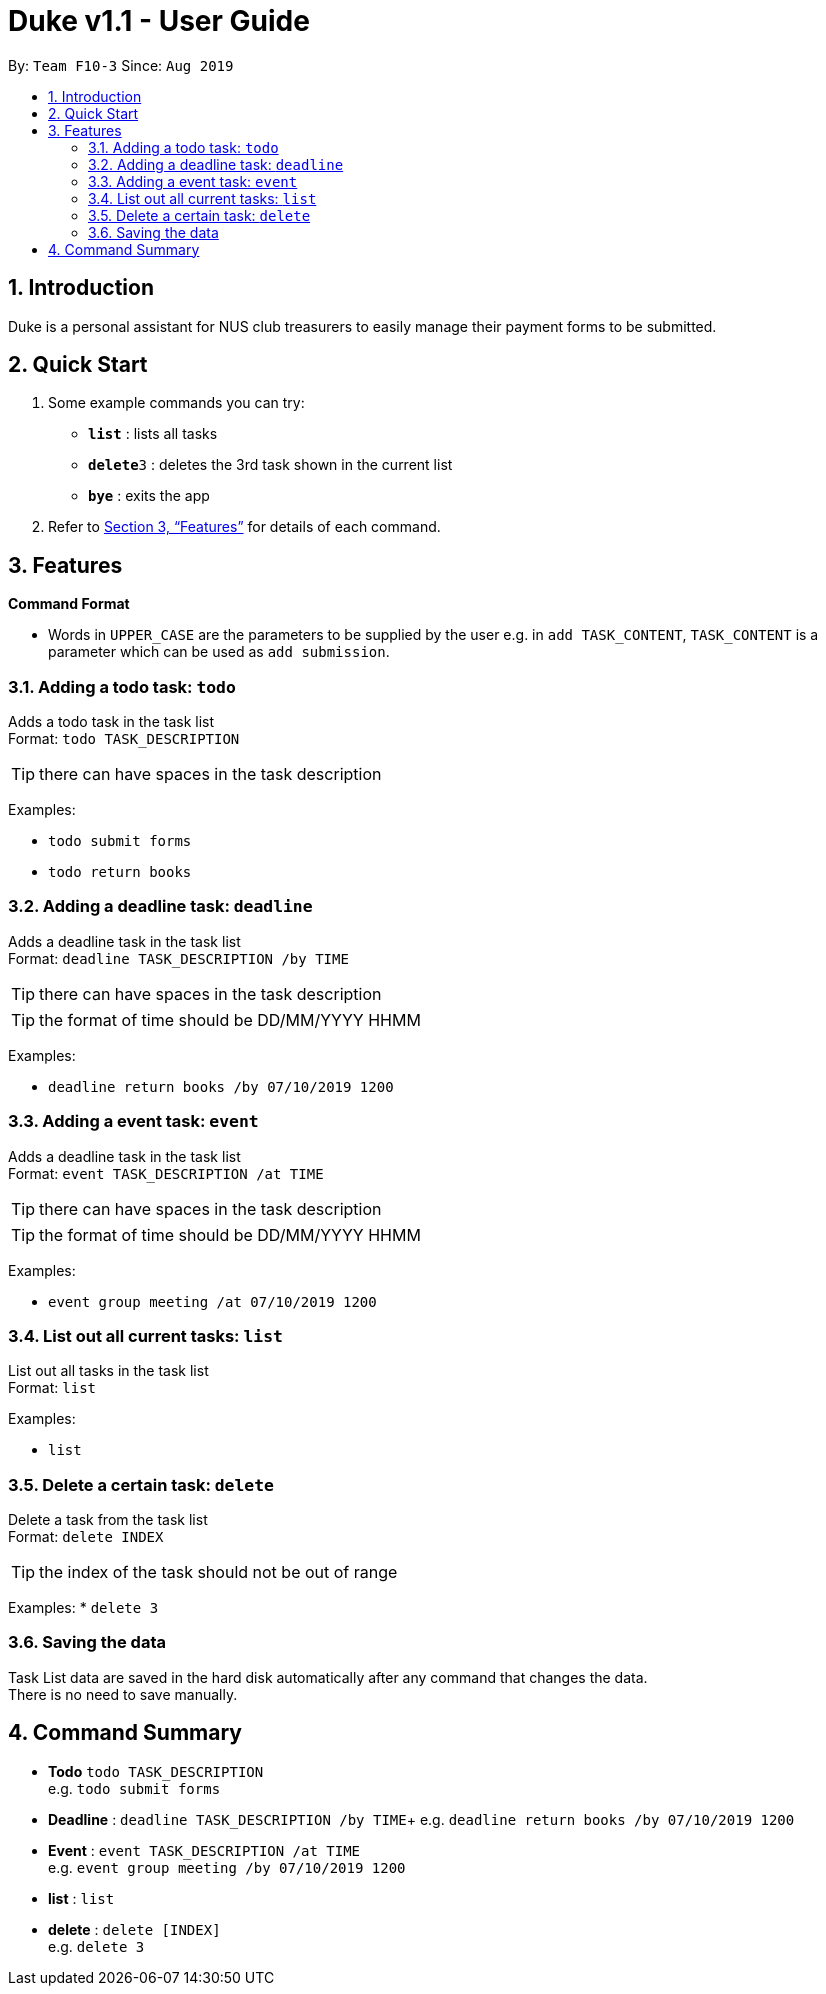 = Duke v1.1 - User Guide
:site-section: UserGuide
:toc:
:toc-title:
:toc-placement: preamble
:sectnums:
:imagesDir: images
:stylesDir: stylesheets
:xrefstyle: full
:experimental:
ifdef::env-github[]
:tip-caption: :bulb:
:note-caption: :information_source:
endif::[]
:repoURL: https://github.com/AY1920S1-CS2113T-F10-3/main

By: `Team F10-3`      Since: `Aug 2019`

== Introduction

Duke is a personal assistant for NUS club treasurers to easily manage their payment forms to be submitted.

== Quick Start
.  Some example commands you can try:

* *`list`* : lists all tasks
* **`delete`**`3` : deletes the 3rd task shown in the current list
* *`bye`* : exits the app

.  Refer to <<Features>> for details of each command.

[[Features]]
== Features

====
*Command Format*

* Words in `UPPER_CASE` are the parameters to be supplied by the user e.g. in `add TASK_CONTENT`, `TASK_CONTENT` is a parameter which can be used as `add submission`.

====
=== Adding a todo task: `todo`

Adds a todo task in the task list +
Format: `todo TASK_DESCRIPTION`

[TIP]
there can have spaces in the task description

Examples:

* `todo submit forms`
* `todo return books`

=== Adding a deadline task: `deadline`

Adds a deadline task in the task list +
Format: `deadline TASK_DESCRIPTION /by TIME`

[TIP]
there can have spaces in the task description
[TIP]
the format of time should be DD/MM/YYYY HHMM

Examples:

* `deadline return books /by 07/10/2019 1200`

=== Adding a event task: `event`

Adds a deadline task in the task list +
Format: `event TASK_DESCRIPTION /at TIME`

[TIP]
there can have spaces in the task description
[TIP]
the format of time should be DD/MM/YYYY HHMM

Examples:

* `event group meeting /at 07/10/2019 1200`

=== List out all current tasks: `list`

List out all tasks in the task list +
Format: `list`

Examples:

* `list`

=== Delete a certain task: `delete`

Delete a task from the task list +
Format: `delete INDEX`

[TIP]
the index of the task should not be out of range

Examples:
* `delete 3`


=== Saving the data

Task List data are saved in the hard disk automatically after any command that changes the data. +
There is no need to save manually.


== Command Summary

* *Todo* `todo TASK_DESCRIPTION` +
e.g. `todo submit forms`
* *Deadline* : `deadline TASK_DESCRIPTION /by TIME`+
e.g. `deadline return books /by 07/10/2019 1200`
* *Event* : `event TASK_DESCRIPTION /at TIME` +
e.g. `event group meeting /by 07/10/2019 1200`
* *list* : `list` +
* *delete* : `delete [INDEX]` +
e.g. `delete 3`

